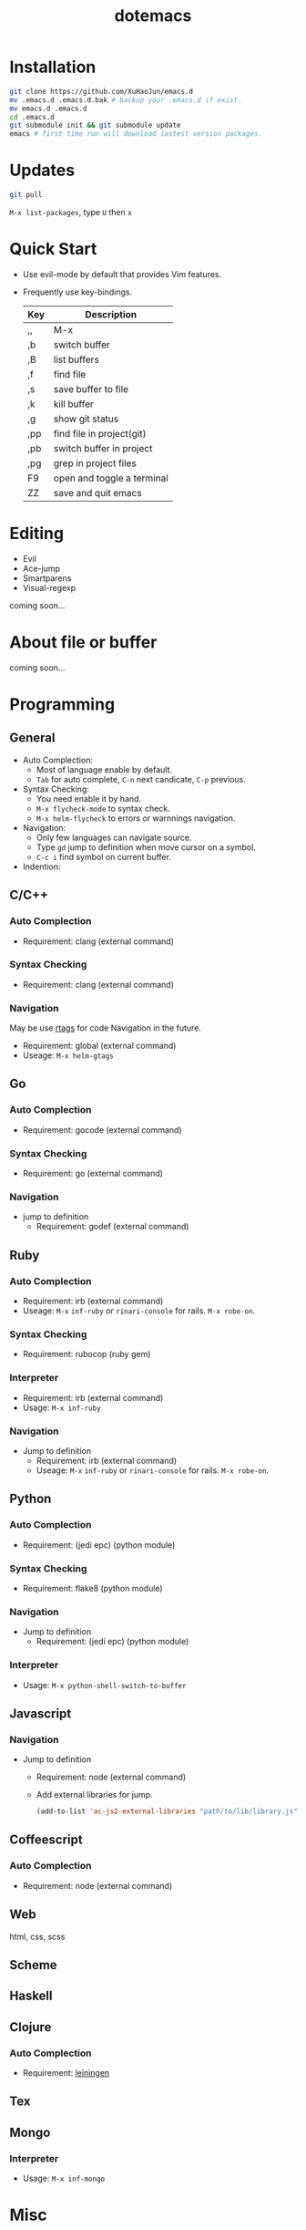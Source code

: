 #+TITLE: dotemacs
#+Options: num:nil
#+STARTUP: content

* Installation
#+BEGIN_SRC sh
  git clone https://github.com/XuHaoJun/emacs.d
  mv .emacs.d .emacs.d.bak # backup your .emacs.d if exist.
  mv emacs.d .emacs.d
  cd .emacs.d
  git submodule init && git submodule update
  emacs # first time run will download lastest version packages.
#+END_SRC

* Updates
#+BEGIN_SRC sh
    git pull
#+END_SRC
=M-x list-packages=, type =U= then =x=

* Quick Start
- Use evil-mode by default that provides Vim features.
- Frequently use key-bindings.
  | Key | Description                |
  |-----+----------------------------|
  | ,,  | M-x                        |
  | ,b  | switch buffer              |
  | ,B  | list buffers               |
  | ,f  | find file                  |
  | ,s  | save buffer to file        |
  | ,k  | kill buffer                |
  | ,g  | show git status            |
  | ,pp | find file in project(git)  |
  | ,pb | switch buffer in project   |
  | ,pg | grep in project files      |
  | F9  | open and toggle a terminal |
  | ZZ  | save and quit emacs        |

* Editing
- Evil
- Ace-jump
- Smartparens
- Visual-regexp

coming soon...

* About file or buffer
coming soon...

* Programming
** General
- Auto Complection:
  - Most of language enable by default.
  - =Tab= for auto complete, =C-n= next candicate, =C-p= previous.
- Syntax Checking:
  - You need enable it by hand.
  - =M-x flycheck-mode= to syntax check.
  - =M-x helm-flycheck= to errors or warnnings navigation.
- Navigation:
  - Only few languages can navigate source.
  - Type =gd= jump to definition when move cursor on a symbol.
  - =C-c i= find symbol on current buffer.
- Indention:

** C/C++
*** Auto Complection
- Requirement: clang (external command)
*** Syntax Checking
- Requirement: clang (external command)
*** Navigation
May be use [[https://github.com/Andersbakken/rtags][rtags]] for code Navigation in the future.
- Requirement: global (external command)
- Useage: =M-x helm-gtags=

** Go
*** Auto Complection
- Requirement: gocode (external command)
*** Syntax Checking
- Requirement: go (external command)
*** Navigation
- jump to definition
  - Requirement: godef (external command)

** Ruby
*** Auto Complection
- Requirement: irb (external command)
- Useage: =M-x= =inf-ruby= or =rinari-console= for rails. =M-x robe-on=.
*** Syntax Checking
- Requirement: rubocop (ruby gem)
*** Interpreter
- Requirement: irb (external command)
- Usage: =M-x inf-ruby=
*** Navigation
- Jump to definition
  - Requirement: irb (external command)
  - Useage: =M-x= =inf-ruby= or =rinari-console= for rails. =M-x robe-on=.

** Python
*** Auto Complection
- Requirement: (jedi epc) (python module)
*** Syntax Checking
- Requirement: flake8 (python module)
*** Navigation
- Jump to definition
  - Requirement: (jedi epc) (python module)
*** Interpreter
- Usage: =M-x python-shell-switch-to-buffer=

** Javascript
*** Navigation
- Jump to definition
  - Requirement: node (external command)
  - Add external libraries for jump.
  #+BEGIN_SRC emacs-lisp
    (add-to-list 'ac-js2-external-libraries "path/to/lib/library.js")
  #+END_SRC

** Coffeescript
*** Auto Complection
- Requirement: node (external command)

** Web
html, css, scss

** Scheme

** Haskell
** Clojure
*** Auto Complection
- Requirement: [[https://github.com/technomancy/leiningen][leiningen]]

** Tex

** Mongo
*** Interpreter
- Usage: =M-x inf-mongo=

* Misc
| app         | emacs M-x            |
|-------------+----------------------|
| Irc         | erc                  |
| Terminal    | term                 |
| Web Browser | w3m                  |
| Dict        | kid-star-dict        |
| Rss Reader  | newsticker-show-news |
